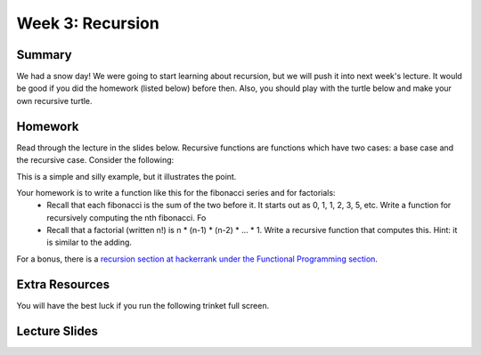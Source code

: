 Week 3: Recursion
=================

Summary
^^^^^^^

We had a snow day!  We were going to start learning about recursion, but we will push it into next week's lecture.  It would be good if you did the homework (listed below) before then.  Also, you should play with the turtle below and make your own recursive turtle.

Homework
^^^^^^^^

Read through the lecture in the slides below.  Recursive functions are functions which
have two cases: a base case and the recursive case.  Consider the following:

.. code-block:: python
   :linenos:

    def recursive_add(x):
        if x == 1:
            return 1
        else:
            return 1 + recursive_add(x-1)


This is a simple and silly example, but it illustrates the point.

Your homework is to write a function like this for the fibonacci series and for factorials:
  - Recall that each fibonacci is the sum of the two before it.  It starts out as 0, 1, 1, 2, 3, 5, etc.  Write a function for recursively computing the nth fibonacci.  Fo
  - Recall that a factorial (written n!) is n * (n-1) * (n-2) * ... * 1.  Write a recursive function that computes this. Hint: it is similar to the adding.

For a bonus, there is a `recursion section at hackerrank under the Functional Programming section <https://www.hackerrank.com/domains/fp/recursion>`_.

Extra Resources
^^^^^^^^^^^^^^^

You will have the best luck if you run the following trinket full screen.

.. raw:: html

    <iframe src="https://trinket.io/embed/python/0e731cdd38" width="100%" height="600" frameborder="0" marginwidth="0" marginheight="0" allowfullscreen></iframe>

.. raw:: html

   <iframe src="https://trinket.io/embed/python/6c939d8315" width="100%" height="600" frameborder="0" marginwidth="0" marginheight="0" allowfullscreen></iframe>

.. raw:: html

   <iframe src="https://trinket.io/embed/python/b175bb94fc" width="100%" height="600" frameborder="0" marginwidth="0" marginheight="0" allowfullscreen></iframe>

.. raw:: html

   <iframe src="https://trinket.io/embed/python/814e6138f2" width="100%" height="600" frameborder="0" marginwidth="0" marginheight="0" allowfullscreen></iframe>

.. raw:: html

   <iframe src="https://trinket.io/embed/python/1c38aa544b" width="100%" height="600" frameborder="0" marginwidth="0" marginheight="0" allowfullscreen></iframe>

Lecture Slides
^^^^^^^^^^^^^^

.. raw:: html

    <iframe src="https://docs.google.com/presentation/d/156lDf0BKfMeVD6-LCg2w53AIj4pwlK11OMBl8dx2-9E/embed?start=false&loop=false&delayms=30000" frameborder="0" width="480" height="299" allowfullscreen="true" mozallowfullscreen="true" webkitallowfullscreen="true"></iframe>
